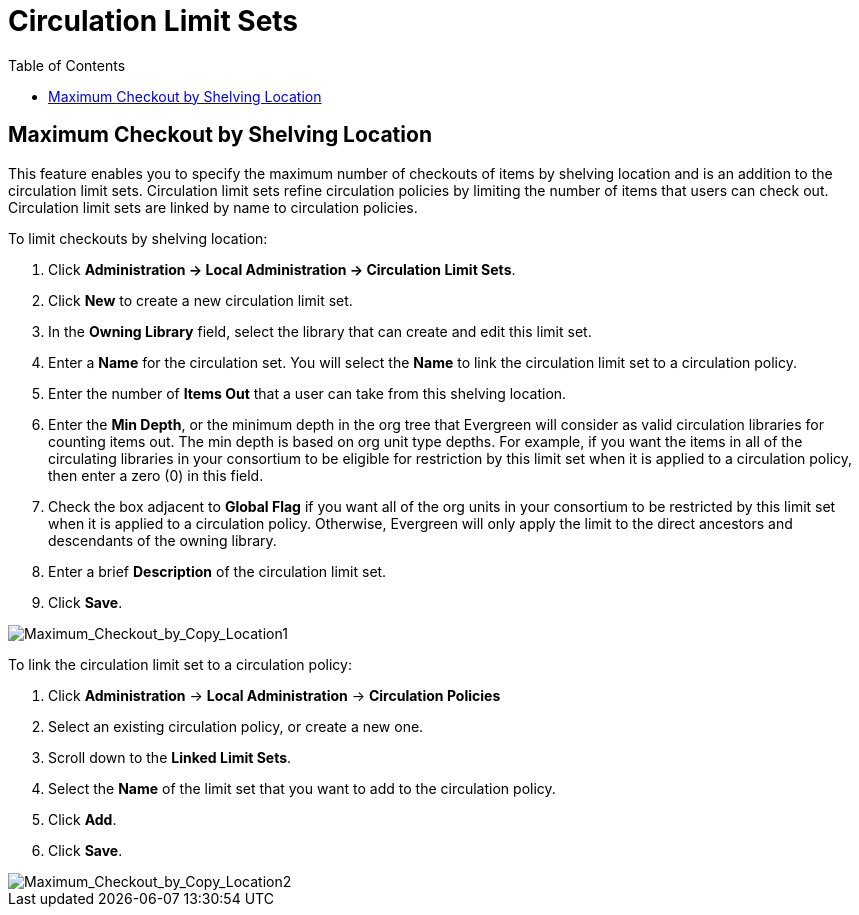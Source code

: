 = Circulation Limit Sets =
:toc:

== Maximum Checkout by Shelving Location ==

This feature enables you to specify the maximum number of checkouts of items by
shelving location and is an addition to the circulation limit sets.  Circulation
limit sets refine circulation policies by limiting the number of items that
users can check out.  Circulation limit sets are linked by name to circulation
policies.

To limit checkouts by shelving location:

. Click *Administration -> Local Administration ->  Circulation Limit Sets*.
. Click *New* to create a new circulation limit set.
. In the *Owning Library* field, select the library that can create and edit
this limit set.
. Enter a *Name* for the circulation set.  You will select the *Name* to link
the circulation limit set to a circulation policy.
. Enter the number of *Items Out* that a user can take from this shelving location.
. Enter the *Min Depth*, or the minimum depth in the org tree that Evergreen
will consider as valid circulation libraries for counting items out.  The min
depth is based on org unit type depths.  For example, if you want the items in
all of the circulating libraries in your consortium to be eligible for
restriction by this limit set when it is applied to a circulation policy, then
enter a zero (0) in this field.  
. Check the box adjacent to *Global Flag* if you want all of the org units in
your consortium to be restricted by this limit set when it is applied to a
circulation policy.  Otherwise, Evergreen will only apply the limit to the direct
ancestors and descendants of the owning library.
. Enter a brief *Description* of the circulation limit set.
. Click *Save*.

image::circ_limit_groups/Maximum_Checkout_by_Copy_Location1.jpg[Maximum_Checkout_by_Copy_Location1]

To link the circulation limit set to a circulation policy:
 
. Click *Administration* -> *Local Administration* ->  *Circulation Policies*
. Select an existing circulation policy, or create a new one.
. Scroll down to the *Linked Limit Sets*.  
. Select the *Name* of the limit set that you want to add to the circulation
policy.
. Click *Add*.
. Click *Save*.

image::circ_limit_groups/Maximum_Checkout_by_Copy_Location2.jpg[Maximum_Checkout_by_Copy_Location2]
